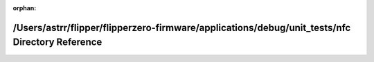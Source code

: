 .. meta::96c2dd70d1dbe185c48909d400b9076a4950cc71b37513cfbb29a7988265539d2cc98921c73e9b3d4308c87dc799c905943a19a212ce30178073cedbb595b057

:orphan:

.. title:: Flipper Zero Firmware: /Users/astrr/flipper/flipperzero-firmware/applications/debug/unit_tests/nfc Directory Reference

/Users/astrr/flipper/flipperzero-firmware/applications/debug/unit\_tests/nfc Directory Reference
================================================================================================

.. container:: doxygen-content

   
   .. raw:: html
     :file: dir_4a569cd0e6781f57f87bb2e99d99cd21.html
